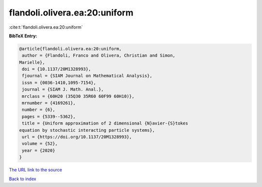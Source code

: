flandoli.olivera.ea:20:uniform
==============================

:cite:t:`flandoli.olivera.ea:20:uniform`

**BibTeX Entry:**

.. code-block:: bibtex

   @article{flandoli.olivera.ea:20:uniform,
    author = {Flandoli, Franco and Olivera, Christian and Simon,
   Marielle},
    doi = {10.1137/20M1328993},
    fjournal = {SIAM Journal on Mathematical Analysis},
    issn = {0036-1410,1095-7154},
    journal = {SIAM J. Math. Anal.},
    mrclass = {60H20 (35Q30 35R60 60F99 60H10)},
    mrnumber = {4169261},
    number = {6},
    pages = {5339--5362},
    title = {Uniform approximation of 2 dimensional {N}avier-{S}tokes
   equation by stochastic interacting particle systems},
    url = {https://doi.org/10.1137/20M1328993},
    volume = {52},
    year = {2020}
   }

`The URL link to the source <ttps://doi.org/10.1137/20M1328993}>`__


`Back to index <../By-Cite-Keys.html>`__
